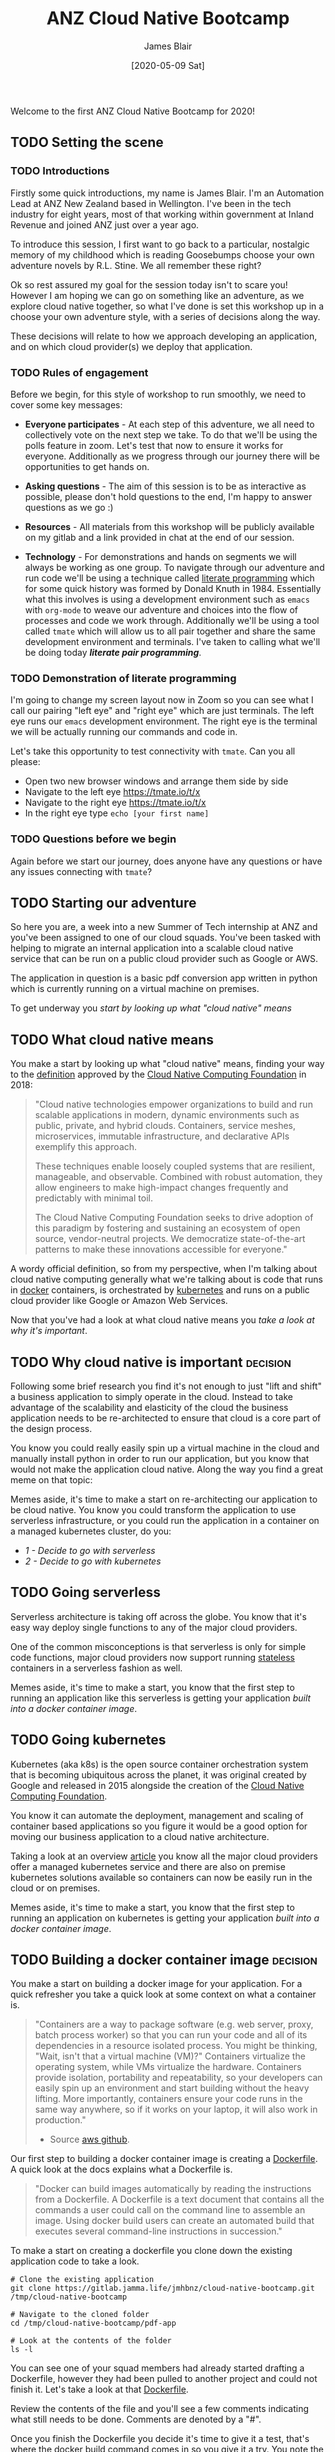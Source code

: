# -*- ii: ii; -*-
#+TITLE: ANZ Cloud Native Bootcamp
#+AUTHOR: James Blair
#+EMAIL: james.blair@anz.com
#+DATE: [2020-05-09 Sat]

Welcome to the first ANZ Cloud Native Bootcamp for 2020! 

** TODO Setting the scene
SCHEDULED: <2020-05-18 Mon 10:05>

*** TODO Introductions

Firstly some quick introductions, my name is James Blair. I'm an Automation Lead at ANZ New Zealand based in Wellington. I've been in the tech industry for eight years, most of that working within government at Inland Revenue and joined ANZ just over a year ago.

To introduce this session, I first want to go back to a particular, nostalgic memory of my childhood which is reading Goosebumps choose your own adventure novels by R.L. Stine. We all remember these right?

[[./images/goosebumps.jpg]]

Ok so rest assured my goal for the session today isn't to scare you! However I am hoping we can go on something like an adventure, as we explore cloud native together, so what I've done is set this workshop up in a choose your own adventure style, with a series of decisions along the way.

These decisions will relate to how we approach developing an application, and on which cloud provider(s) we deploy that application. 


*** TODO Rules of engagement

Before we begin, for this style of workshop to run smoothly, we need to cover some key messages:

 - *Everyone participates* - At each step of this adventure, we all need to collectively vote on the next step we take. To do that we'll be using the polls feature in zoom. Let's test that now to ensure it works for everyone. Additionally as we progress through our journey there will be opportunities to get hands on.

 - *Asking questions* - The aim of this session is to be as interactive as possible, please don't hold questions to the end, I'm happy to answer questions as we go :) 

 - *Resources* - All materials from this workshop will be publicly available on my gitlab and a link provided in chat at the end of our session.

 - *Technology* - For demonstrations and hands on segments we will always be working as one group. To navigate through our adventure and run code we'll be using a technique called [[https://en.wikipedia.org/wiki/Literate_programming][literate programming]] which for some quick history was formed by Donald Knuth in 1984. Essentially what this involves is using a development environment such as ~emacs~ with ~org-mode~ to weave our adventure and choices into the flow of processes and code we work through. Additionally we'll be using a tool called ~tmate~ which will allow us to all pair together and share the same development environment and terminals. I've taken to calling what we'll be doing today /*literate pair programming*/.

   
*** TODO Demonstration of literate programming 

I'm going to change my screen layout now in Zoom so you can see what I call our pairing "left eye" and "right eye" which are just terminals. The left eye runs our ~emacs~ development environment. The right eye is the terminal we will be actually running our commands and code in.

Let's take this opportunity to test connectivity with ~tmate~.  Can you all please:

- Open two new browser windows and arrange them side by side
- Navigate to the left eye [[https://tmate.io/t/x]]
- Navigate to the right eye [[https://tmate.io/t/x]]
- In the right eye type ~echo [your first name]~


*** TODO Questions before we begin

Again before we start our journey, does anyone have any questions or have any issues connecting with ~tmate~?

    
** TODO Starting our adventure
SCHEDULED: <2020-05-18 Mon 10:20>

So here you are, a week into a new Summer of Tech internship at ANZ and you've been assigned to one of our cloud squads. You've been tasked with helping to migrate an internal application into a scalable cloud native service that can be run on a public cloud provider such as Google or AWS.

The application in question is a basic pdf conversion app written in python which is currently running on a virtual machine on premises.

To get underway you [[What cloud native means][start by looking up what "cloud native" means]]


** TODO What cloud native means
SCHEDULED: <2020-05-18 Mon 10:25>

You make a start by looking up what "cloud native" means, finding your way to the [[https://github.com/cncf/toc/blob/master/DEFINITION.md][definition]] approved by the [[https://www.cncf.io/][Cloud Native Computing Foundation]] in 2018:

#+begin_quote
"Cloud native technologies empower organizations to build and run scalable applications in modern, dynamic environments such as public, private, and hybrid clouds. Containers, service meshes, microservices, immutable infrastructure, and declarative APIs exemplify this approach.

These techniques enable loosely coupled systems that are resilient, manageable, and observable. Combined with robust automation, they allow engineers to make high-impact changes frequently and predictably with minimal toil.

The Cloud Native Computing Foundation seeks to drive adoption of this paradigm by fostering and sustaining an ecosystem of open source, vendor-neutral projects. We democratize state-of-the-art patterns to make these innovations accessible for everyone."
#+end_quote

A wordy official definition, so from my perspective, when I'm talking about cloud native computing generally what we're talking about is code that runs in [[https://www.docker.com/][docker]] containers, is orchestrated by [[https://kubernetes.io/][kubernetes]] and runs on a public cloud provider like Google or Amazon Web Services.

Now that you've had a look at what cloud native means you [[Why cloud native is important][take a look at why it's important]].


** TODO Why cloud native is important :decision:
SCHEDULED: <2020-05-18 Mon 10:30>

Following some brief research you find it's not enough to just "lift and shift" a business application to simply operate in the cloud. Instead to take advantage of the scalability and elasticity of the cloud the business application needs to be re-architected to ensure that cloud is a core part of the design process.

You know you could really easily spin up a virtual machine in the cloud and manually install python in order to run our application, but you know that would not make the application cloud native. Along the way you find a great meme on that topic:
 
[[./images/dilbert.jpg]]

Memes aside, it's time to make a start on re-architecting our application to be cloud native. You know you could transform the application to use serverless infrastructure, or you could run the application in a container on a managed kubernetes cluster, do you:

- [[Going serverless][1 - Decide to go with serverless]]
- [[Going kubernetes][2 - Decide to go with kubernetes]]


** TODO Going serverless
SCHEDULED: <2020-05-18 Mon 10:35>

Serverless architecture is taking off across the globe. You know that it's easy way deploy single functions to any of the major cloud providers.

One of the common misconceptions is that serverless is only for simple code functions, major cloud providers now support running [[https://cloud.google.com/blog/products/application-development/5-principles-for-cloud-native-architecture-what-it-is-and-how-to-master-it][stateless]] containers in a serverless fashion as well.
 
[[./images/serverless.jpg]]

Memes aside, it's time to make a start, you know that the first step to running an application like this serverless is getting your application [[Building a docker container image][built into a docker container image]].


** TODO Going kubernetes
SCHEDULED: <2020-05-18 Mon 10:35>

Kubernetes (aka k8s) is the open source container orchestration system that is becoming ubiquitous across the planet, it was original created by Google and released in 2015 alongside the creation of the [[https://cncf.io][Cloud Native Computing Foundation]]. 

You know it can automate the deployment, management and scaling of container based applications so you figure it would be a good option for moving our business application to a cloud native architecture. 

Taking a look at an overview [[https://www.cloudtp.com/doppler/managed-container-services-vs-bring-your-own-container-stack/][article]] you know all the major cloud providers offer a managed kubernetes service and there are also on premise kubernetes solutions available so containers can now be easily run in the cloud or on premises.

[[./images/kubernetes.jpg]]
 
Memes aside, it's time to make a start, you know that the first step to running an application on kubernetes is getting your application [[Building a docker container image][built into a docker container image]].


** TODO Building a docker container image :decision:
SCHEDULED: <2020-05-18 Mon 10:40>

You make a start on building a docker image for your application. For a quick refresher you take a quick look at some context on what a container is.

#+NAME: Container description
#+begin_quote
"Containers are a way to package software (e.g. web server, proxy, batch process worker) so that you can run your code and all of its dependencies in a resource isolated process. You might be thinking, "Wait, isn't that a virtual machine (VM)?" Containers virtualize the operating system, while VMs virtualize the hardware. Containers provide isolation, portability and repeatability, so your developers can easily spin up an environment and start building without the heavy lifting. More importantly, containers ensure your code runs in the same way anywhere, so if it works on your laptop, it will also work in production."
- Source [[https://github.com/aws-samples/amazon-ecs-mythicalmysfits-workshop/tree/master/workshop-1][aws github]].
#+end_quote

Our first step to building a docker container image is creating a [[https://docs.docker.com/engine/reference/builder/][Dockerfile]]. A quick look at the docs explains what a Dockerfile is.

#+NAME: Dockerfile description
#+begin_quote
"Docker can build images automatically by reading the instructions from a Dockerfile. A Dockerfile is a text document that contains all the commands a user could call on the command line to assemble an image. Using docker build users can create an automated build that executes several command-line instructions in succession."
#+end_quote

To make a start on creating a dockerfile you clone down the existing application code to take a look.

#+NAME: Clone the current application
#+begin_src tmate
# Clone the existing application
git clone https://gitlab.jamma.life/jmhbnz/cloud-native-bootcamp.git /tmp/cloud-native-bootcamp

# Navigate to the cloned folder
cd /tmp/cloud-native-bootcamp/pdf-app

# Look at the contents of the folder
ls -l 
#+end_src

You can see one of your squad members had already started drafting a Dockerfile, however they had been pulled to another project and could not finish it.  Let's take a look at that [[./pdf-app/Dockerfile][Dockerfile]].

Review the contents of the file and you'll see a few comments indicating what still needs to be done. Comments are denoted by a "#".

Once you finish the Dockerfile you decide it's time to give it a test, that's where the [[https://docs.docker.com/engine/reference/commandline/build/][docker build]] command comes in so you give it a try. You note the trailing period in the build command which tells docker to look in the current directory for the Dockerfile.

#+NAME: Build the docker image
#+begin_src tmate
# Build the docker image
docker build -t pdf-app .
#+end_src

Reviewing the ouput of the build you can see the a ~successfully built~ and ~successfully tagged~ message so you know the image built successfully, from here do you

- [[Testing a docker container image locally][1 - Try and test the application locally]]
- [[Pushing a docker container image][2 - Skip testing and push the image to the cloud]]


** TODO Testing a docker container image locally
SCHEDULED: <2020-05-13 Wed 15:00>

Before you push the newly created docker container image to a cloud registry you decide to run it locally to test that the application runs successfully. You take a look at the docs for the [[https://docs.docker.com/engine/reference/run/][docker run]] command to run the image.  

You find that you need to specific the ~-p~ parameter to provide a port that the python web server running in the container will be accessible on.

#+NAME: Run the container image
#+begin_src tmate
docker run -d --name "pdf-app" -p 3000:3000 pdf-app
#+end_src

You can tell that the application is running successfully by looking at the logs and seeing that no errors are present and also using the ~docker ps~ command to verify that the container is running.

#+NAME: Review container logs
#+begin_src tmate
# Check the container logs
docker logs pdf-app

# Check the container state
docker ps -f name=pdf-app
#+end_src

Another test you can run is ensuring that the pdf conversion service still works.  You know the service works by using the [[https://www.tutorialspoint.com/http/http_methods.htm][HTTP POST method]] to send a non pdf file to the application.  The application should respond to the POST request with a converted PDF file.

You know that the application is running locally on port ~3000~ so let's try POSTing a word document to it using the ~curl~ command.

#+NAME: Convert a file to pdf
#+begin_src tmate
# Navigate to the example files folder
cd ../files

# Show what is in the files directory before the test
ls -l
 
# Post a word file to the convert endpoint
curl -o Memo.pdf -F format=pdf -F 'file=@Important Memo.docx' http://localhost:3000/convert 

# Show what is in the files directory after the test
ls -l
#+end_src

After finishing testing you clean up by stopping and removing the locally running container.

#+NAME: Stop the running container
#+begin_src tmate
# Stop the running container
docker stop pdf-app

# Remove the container
docker rm pdf-app
#+end_src

With some local testing complete you feel confident to [[Pushing a docker container image][push your newly built container image to the cloud]].


** TODO Pushing a docker container image :decision:
SCHEDULED: <2020-05-13 Wed 15:15>

After building the container image you decide it's time to push it to the cloud, you have the choice of pushing it to the container registries in Amazon Web Services or Google Cloud Platform, you decide on:

 - [[Google Container Registry][1 - Google Container Registry]]
 - [[Amazon Elastic Container Registry][2 - Amazon Elastic Container Registry]]
 - [[3 - Both!?]]

*** TODO Google Container Registry :decision:

Doing some reading online you come across the [[https://cloud.google.com/container-registry/docs/pushing-and-pulling][documentation for pushing images to Google Container Registry]]. This outlines that after configuring our local docker to authenticate with Google Container Registry we can then tag a local image with a ~[HOSTNAME]/[PROJECT-ID]/[IMAGE]~.

You can see that the standard hostname for Google Container Registry is ~gcr.io~, you have a project ID in Google Cloud already of ~cloud-native-bootcamp-277000~ and our image is called ~pdf-app~, so you tag the image with the following command.

#+NAME: Tag image for Google Container Registry and push
#+begin_src tmate
# Configure authentication for docker 
echo "y" | gcloud auth configure-docker

# Tag our local image
docker tag pdf-app gcr.io/cloud-native-bootcamp-277000/pdf-app

# Push the image
docker push gcr.io/cloud-native-bootcamp-277000/pdf-app
#+end_src

You can see output confirming all layers of the image have been pushed so know that the command was successfull.  Checking the [[https://console.cloud.google.com/gcr/images/cloud-native-bootcamp-277000/GLOBAL/pdf-app?gcrImageListsize=30][Google Cloud Console]] you can also see the image is now pushed.

Now that you have a container image pushed to the cloud ready to be deployed, you have second thoughts on your earlier decision, are you certain you want to:

 - [[Deploy a kubernetes cluster][1 - Deploy the container on kubernetes]]
 - [[Deploy a serverless application][2 - Deploy the container serverless]]


*** TODO Amazon Elastic Container Registry :decision:

Looking at the [[https://docs.aws.amazon.com/AmazonECR/latest/userguide/getting-started-cli.html][documentation for AWS Elastic Container Registry]] you see the step by step commands for using the registry via the command line. This involves setting up authentication, creating a repostitory and then pushing an image.

#+NAME: Tag image for AWS Elastic Container Registry and push
#+begin_src tmate
# Configure authentication for docker
aws ecr get-login-password --region us-east-1 | docker login --username AWS --password-stdin 088596787314.dkr.ecr.us-east-1.amazonaws.com 

# Create a repository
aws ecr create-repository \
    --repository-name pdf-app \
    --image-scanning-configuration scanOnPush=false \
    --region us-east-1

# Tag our local image
docker tag pdf-app 088596787314.dkr.ecr.us-east-1.amazonaws.com/pdf-app
 
# Push the image
docker push 088596787314.dkr.ecr.us-east-1.amazonaws.com/pdf-app
#+end_src

You can see the output confirming all layers of the image have been pushed so know that the command was successful. Checking the [[https://console.aws.amazon.com/ecr/repositories/pdf-app/?region=us-east-1][AWS Console]] you can also see that we have an image pushed.

Now that you have a container image pushed to the cloud ready to be deployed, you have second thoughts on your earlier decision, are you certain you want to:

 - [[Deploy a kubernetes cluster][1 - Deploy the container on kubernetes]]
 - [[Deploy a serverless application][2 - Deploy the container serverless]]


** TODO Deploy a kubernetes cluster :decision:
SCHEDULED: <2020-05-13 Wed 15:15>

After pushing your newly created container image to the cloud, you're ready to spin up a k8s cluster to deploy the image into, you know you have the choice of running the cluster in either Amazon Web Services or Google Cloud Platform, after evaluating the options you decide on:

 - [[Google Kubernetes Engine][1 - Google Kubernetes Engine]]
 - [[Amazon Elastic Kubernetes Service][2 - Amazon Elastic Kubernetes Service]]
 - [[3 - Both!?]]

*** TODO Google Kubernetes Engine :decision:

Taking a look at the [[https://cloud.google.com/kubernetes-engine/][overview of Google Kubernetes Engine]] you can see it is a fully managed kubernetes service, with automated upgrades and high availability, perfect for your important business application.

This is the first kubernetes cluster you've created so you're faced with a dilemma, do you create it manually using the [[https://console.cloud.google.com/][Google Cloud Console]] web interface, or in an automated way with the [[https://cloud.google.com/sdk/][Google Cloud SDK Command Line]]? 




** TODO Deploy a serverless application
SCHEDULED: <2020-05-13 Wed 15:15>


Coming soon! For now you return to [[Deploy a kubernetes cluster]].
